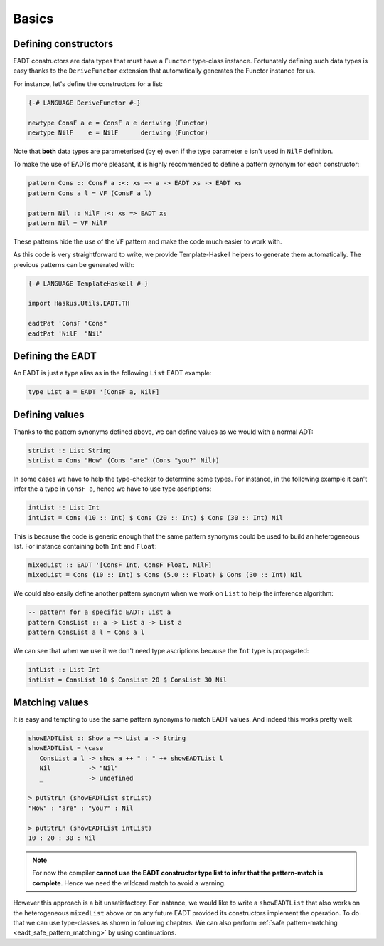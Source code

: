 .. _eadt_basics:

==============================================================================
Basics
==============================================================================

------------------------------------------------------------------------------
Defining constructors
------------------------------------------------------------------------------

EADT constructors are data types that must have a ``Functor`` type-class instance.
Fortunately defining such data types is easy thanks to the ``DeriveFunctor``
extension that automatically generates the Functor instance for us.

For instance, let's define the constructors for a list:

.. code::

   {-# LANGUAGE DeriveFunctor #-}

   newtype ConsF a e = ConsF a e deriving (Functor)
   newtype NilF    e = NilF      deriving (Functor)

Note that **both** data types are parameterised (by ``e``) even if the type
parameter ``e`` isn't used in ``NilF`` definition.

To make the use of EADTs more pleasant, it is highly recommended to define a
pattern synonym for each constructor:

.. code::

   pattern Cons :: ConsF a :<: xs => a -> EADT xs -> EADT xs
   pattern Cons a l = VF (ConsF a l)

   pattern Nil :: NilF :<: xs => EADT xs
   pattern Nil = VF NilF

These patterns hide the use of the ``VF`` pattern and make the code much easier
to work with.

As this code is very straightforward to write, we provide Template-Haskell
helpers to generate them automatically. The previous patterns can be generated
with:

.. code::

   {-# LANGUAGE TemplateHaskell #-}

   import Haskus.Utils.EADT.TH

   eadtPat 'ConsF "Cons"
   eadtPat 'NilF  "Nil"


------------------------------------------------------------------------------
Defining the EADT
------------------------------------------------------------------------------

An EADT is just a type alias as in the following ``List`` EADT example:

.. code::

   type List a = EADT '[ConsF a, NilF]

------------------------------------------------------------------------------
Defining values
------------------------------------------------------------------------------

Thanks to the pattern synonyms defined above, we can define values as we would
with a normal ADT:

.. code::

   strList :: List String
   strList = Cons "How" (Cons "are" (Cons "you?" Nil))

In some cases we have to help the type-checker to determine some types. For
instance, in the following example it can't infer the ``a`` type in ``ConsF a``,
hence we have to use type ascriptions:

.. code::

   intList :: List Int
   intList = Cons (10 :: Int) $ Cons (20 :: Int) $ Cons (30 :: Int) Nil

This is because the code is generic enough that the same pattern synonyms could
be used to build an heterogeneous list. For instance containing both ``Int`` and
``Float``:

.. code::

   mixedList :: EADT '[ConsF Int, ConsF Float, NilF]
   mixedList = Cons (10 :: Int) $ Cons (5.0 :: Float) $ Cons (30 :: Int) Nil


We could also easily define another pattern synonym when we work on ``List`` to
help the inference algorithm:

.. code::

   -- pattern for a specific EADT: List a
   pattern ConsList :: a -> List a -> List a
   pattern ConsList a l = Cons a l

We can see that when we use it we don't need type ascriptions because the
``Int`` type is propagated:

.. code ::

   intList :: List Int
   intList = ConsList 10 $ ConsList 20 $ ConsList 30 Nil


------------------------------------------------------------------------------
Matching values
------------------------------------------------------------------------------

It is easy and tempting to use the same pattern synonyms to match EADT values.
And indeed this works pretty well:

.. code::

   showEADTList :: Show a => List a -> String
   showEADTList = \case
      ConsList a l -> show a ++ " : " ++ showEADTList l
      Nil          -> "Nil"
      _            -> undefined

   > putStrLn (showEADTList strList)
   "How" : "are" : "you?" : Nil

   > putStrLn (showEADTList intList)
   10 : 20 : 30 : Nil

.. note::

   For now the compiler **cannot use the EADT constructor type list to infer
   that the pattern-match is complete**. Hence we need the wildcard match to
   avoid a warning.

However this approach is a bit unsatisfactory. For instance, we would like to
write a ``showEADTList`` that also works on the heterogeneous ``mixedList``
above or on any future EADT provided its constructors implement the operation.
To do that we can use type-classes as shown in following chapters. We can also
perform :ref:`safe pattern-matching <eadt_safe_pattern_matching>` by using
continuations.
